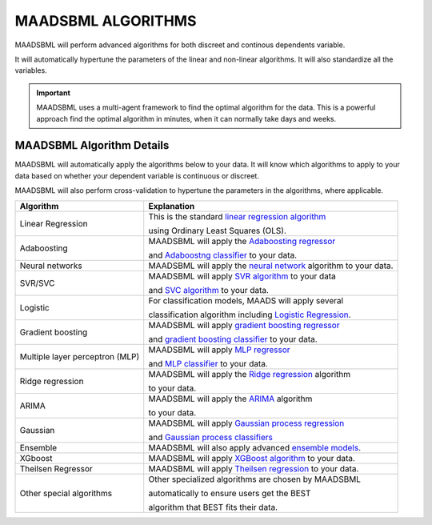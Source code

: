 MAADSBML ALGORITHMS
==================

MAADSBML will perform advanced algorithms for both discreet and continous dependents variable.

It will automatically hypertune the parameters of the linear and non-linear algorithms.  It will also standardize all the variables.

.. important::

   MAADSBML uses a multi-agent framework to find the optimal algorithm for the data.  This is a powerful approach find the optimal algorithm in minutes, when it 
   can normally take days and weeks.

MAADSBML Algorithm Details
---------------------

MAADSBML will automatically apply the algorithms below to your data.  It will know which algorithms to apply to your data based on whether your dependent variable is continuous or discreet.

MAADSBML will also perform cross-validation to hypertune the parameters in the algorithms, where applicable.

.. list-table::

   * - **Algorithm**
     - **Explanation**
   * - Linear Regression
     - This is the standard `linear regression algorithm <https://scikit-learn.org/stable/modules/generated/sklearn.linear_model.LinearRegression.html>`_

       using Ordinary Least Squares (OLS).
   * - Adaboosting
     - MAADSBML will apply the `Adaboosting regressor <https://scikit-learn.org/stable/modules/generated/sklearn.ensemble.AdaBoostRegressor.html>`_

       and `Adaboostng classifier <https://scikit-learn.org/stable/modules/generated/sklearn.ensemble.AdaBoostClassifier.html>`_ to your data.
   * - Neural networks
     - MAADSBML will apply the `neural network <https://scikit-learn.org/stable/modules/neural_networks_supervised.html>`_ algorithm to your data.
   * - SVR/SVC
     - MAADSBML will apply `SVR algorithm <https://scikit-learn.org/stable/modules/generated/sklearn.svm.SVR.html>`_ to your data

       and `SVC algorithm <https://scikit-learn.org/stable/modules/generated/sklearn.svm.SVC.html>`_ to your data.
   * - Logistic
     - For classification models, MAADS will apply several 

       classification algorithm including `Logistic Regression <https://scikit-learn.org/stable/modules/generated/sklearn.linear_model.LogisticRegression.html>`_.
   * - Gradient boosting
     - MAADSBML will apply `gradient boosting regressor <https://scikit-learn.org/stable/modules/generated/sklearn.ensemble.GradientBoostingRegressor.html>`_

       and `gradient boosting classifier <https://scikit-learn.org/stable/modules/generated/sklearn.ensemble.GradientBoostingClassifier.html>`_ to your data.
   * - Multiple layer perceptron (MLP)
     - MAADSBML will apply `MLP regressor <https://scikit-learn.org/stable/modules/generated/sklearn.neural_network.MLPRegressor.html>`_

       and `MLP classifier <https://scikit-learn.org/stable/modules/generated/sklearn.neural_network.MLPClassifier.html>`_ to your data.
   * - Ridge regression
     - MAADSBML will apply the `Ridge regression <https://scikit-learn.org/stable/modules/generated/sklearn.linear_model.Ridge.html>`_ algorithm

       to your data.
   * - ARIMA
     - MAADSBML will apply the `ARIMA <https://www.statsmodels.org/stable/generated/statsmodels.tsa.arima.model.ARIMA.html>`_ algorithm

       to your data.
   * - Gaussian
     - MAADSBML will apply `Gaussian process regression <https://scikit-learn.org/stable/modules/generated/sklearn.gaussian_process.GaussianProcessRegressor.html#sklearn.gaussian_process.GaussianProcessRegressor>`_

       and `Gaussian process classifiers <https://scikit-learn.org/stable/modules/generated/sklearn.gaussian_process.GaussianProcessClassifier.html>`_
   * - Ensemble
     - MAADSBML will also apply advanced `ensemble models <https://scikit-learn.org/stable//api/sklearn.ensemble.html>`_. 
   * - XGboost
     - MAADSBML will apply `XGBoost algorithm <https://xgboost.readthedocs.io/en/stable/index.html>`_ to your data.
   * - Theilsen Regressor
     - MAADSBML will apply `Theilsen regression <https://scikit-learn.org/stable/modules/generated/sklearn.linear_model.TheilSenRegressor.html>`_ to your data.
   * - Other special algorithms
     - Other specialized algorithms are chosen by MAADSBML 

       automatically to ensure users get the BEST

       algorithm that BEST fits their data.

  
  
